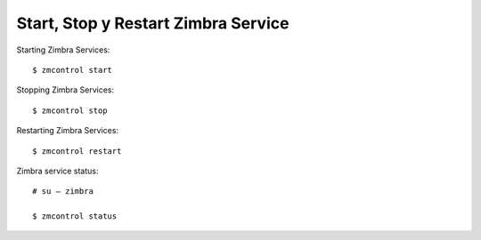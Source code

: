 Start, Stop y Restart Zimbra Service
===================================

Starting Zimbra Services::

  $ zmcontrol start

Stopping Zimbra Services::

  $ zmcontrol stop

Restarting Zimbra Services::

  $ zmcontrol restart

Zimbra service status::

  # su – zimbra

  $ zmcontrol status

